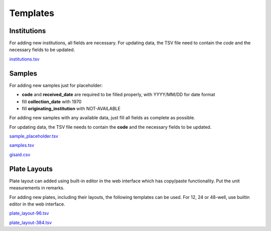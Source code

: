 
Templates
=========

Institutions
------------

For adding new institutions, all fields are necessary.
For updating data, the TSV file need to contain the *code* and the necessary fields to be updated.

`<institutions.tsv>`_

Samples
-------

For adding new samples just for placeholder:

- **code** and **received_date** are required to be filled properly, with YYYY/MM/DD for date format
- fill **collection_date** with 1970
- fill **originating_institution** with NOT-AVAILABLE

For adding new samples with any available data, just fill all fields as complete as possible.

For updating data, the TSV file needs to contain the **code** and the necessary fields to be updated.

`<sample_placeholder.tsv>`_

`<samples.tsv>`_

`<gisaid.csv>`_

Plate Layouts
-------------

Plate layout can added using built-in editor in the web interface which has copy/paste functionality. Put the unit measurements in remarks.
 
For adding new plates, including their layouts, the following templates can be used.
For 12, 24 or 48-well, use builtin editor in the web interface.

`<plate_layout-96.tsv>`_

`<plate_layout-384.tsv>`_
